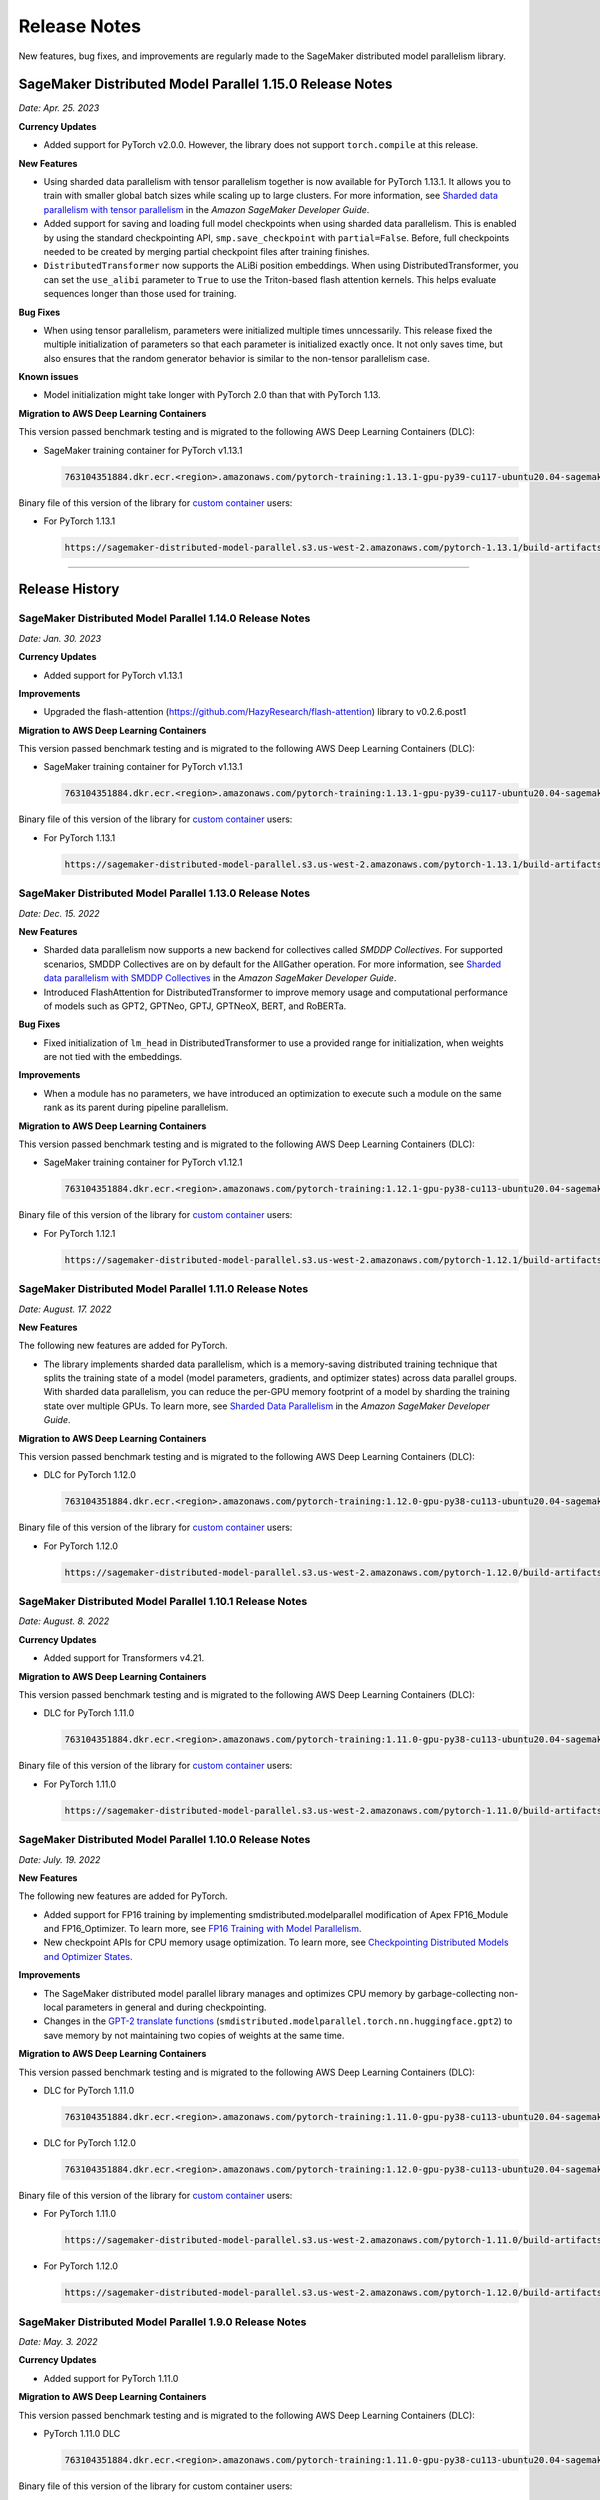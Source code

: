 #############
Release Notes
#############

New features, bug fixes, and improvements are regularly made to the SageMaker
distributed model parallelism library.


SageMaker Distributed Model Parallel 1.15.0 Release Notes
=========================================================

*Date: Apr. 25. 2023*

**Currency Updates**

* Added support for PyTorch v2.0.0.
  However, the library does not support ``torch.compile`` at this release.

**New Features**

* Using sharded data parallelism with tensor parallelism together is now 
  available for PyTorch 1.13.1. It allows you to train with smaller global batch 
  sizes while scaling up to large clusters. For more information, see `Sharded 
  data parallelism with tensor parallelism <https://docs.aws.amazon.com/sagemaker/latest/dg/model-parallel-extended-features-pytorch-sharded-data-parallelism.html#model-parallel-extended-features-pytorch-sharded-data-parallelism-with-tensor-parallelism>`_ 
  in the *Amazon SageMaker Developer Guide*.
* Added support for saving and loading full model checkpoints when using sharded 
  data parallelism. This is enabled by using the standard checkpointing API, 
  ``smp.save_checkpoint`` with ``partial=False``. 
  Before, full checkpoints needed to be created by merging partial checkpoint 
  files after training finishes. 
* ``DistributedTransformer`` now supports the ALiBi position embeddings. 
  When using DistributedTransformer, you can set the ``use_alibi`` parameter 
  to ``True`` to use the Triton-based flash attention kernels. This helps 
  evaluate sequences longer than those used for training.

**Bug Fixes**

* When using tensor parallelism, parameters were initialized multiple times 
  unncessarily. This release fixed the multiple initialization of parameters
  so that each parameter is initialized exactly once. 
  It not only saves time, but also ensures that the random generator behavior 
  is similar to the non-tensor parallelism case.
  
**Known issues**

* Model initialization might take longer with PyTorch 2.0 than that with PyTorch 1.13. 

**Migration to AWS Deep Learning Containers**

This version passed benchmark testing and is migrated to the following AWS Deep Learning Containers (DLC):

- SageMaker training container for PyTorch v1.13.1

  .. code::

    763104351884.dkr.ecr.<region>.amazonaws.com/pytorch-training:1.13.1-gpu-py39-cu117-ubuntu20.04-sagemaker


Binary file of this version of the library for `custom container
<https://docs.aws.amazon.com/sagemaker/latest/dg/model-parallel-sm-sdk.html#model-parallel-bring-your-own-container>`_ users:

- For PyTorch 1.13.1

  .. code::

    https://sagemaker-distributed-model-parallel.s3.us-west-2.amazonaws.com/pytorch-1.13.1/build-artifacts/2023-01-19-18-35/smdistributed_modelparallel-1.14.0-cp39-cp39-linux_x86_64.whl

----

Release History
===============

SageMaker Distributed Model Parallel 1.14.0 Release Notes
---------------------------------------------------------

*Date: Jan. 30. 2023*

**Currency Updates**

* Added support for PyTorch v1.13.1

**Improvements**

* Upgraded the flash-attention (https://github.com/HazyResearch/flash-attention) library to  v0.2.6.post1

**Migration to AWS Deep Learning Containers**

This version passed benchmark testing and is migrated to the following AWS Deep Learning Containers (DLC):

- SageMaker training container for PyTorch v1.13.1

  .. code::

    763104351884.dkr.ecr.<region>.amazonaws.com/pytorch-training:1.13.1-gpu-py39-cu117-ubuntu20.04-sagemaker


Binary file of this version of the library for `custom container
<https://docs.aws.amazon.com/sagemaker/latest/dg/model-parallel-sm-sdk.html#model-parallel-bring-your-own-container>`_ users:

- For PyTorch 1.13.1

  .. code::

    https://sagemaker-distributed-model-parallel.s3.us-west-2.amazonaws.com/pytorch-1.13.1/build-artifacts/2023-01-19-18-35/smdistributed_modelparallel-1.14.0-cp39-cp39-linux_x86_64.whl


SageMaker Distributed Model Parallel 1.13.0 Release Notes
---------------------------------------------------------

*Date: Dec. 15. 2022*

**New Features**

* Sharded data parallelism now supports a new backend for collectives called *SMDDP Collectives*.
  For supported scenarios, SMDDP Collectives are on by default for the AllGather operation.
  For more information, see
  `Sharded data parallelism with SMDDP Collectives
  <https://docs.aws.amazon.com/sagemaker/latest/dg/model-parallel-extended-features-pytorch-sharded-data-parallelism.html#model-parallel-extended-features-pytorch-sharded-data-parallelism-smddp-collectives>`_
  in the *Amazon SageMaker Developer Guide*.
* Introduced FlashAttention for DistributedTransformer to improve memory usage and computational
  performance of models such as GPT2, GPTNeo, GPTJ, GPTNeoX, BERT, and RoBERTa.

**Bug Fixes**

* Fixed initialization of ``lm_head`` in DistributedTransformer to use a provided range
  for initialization, when weights are not tied with the embeddings.

**Improvements**

* When a module has no parameters, we have introduced an optimization to execute
  such a module on the same rank as its parent during pipeline parallelism.

**Migration to AWS Deep Learning Containers**

This version passed benchmark testing and is migrated to the following AWS Deep Learning Containers (DLC):

- SageMaker training container for PyTorch v1.12.1

  .. code::

    763104351884.dkr.ecr.<region>.amazonaws.com/pytorch-training:1.12.1-gpu-py38-cu113-ubuntu20.04-sagemaker


Binary file of this version of the library for `custom container
<https://docs.aws.amazon.com/sagemaker/latest/dg/model-parallel-sm-sdk.html#model-parallel-bring-your-own-container>`_ users:

- For PyTorch 1.12.1

  .. code::

    https://sagemaker-distributed-model-parallel.s3.us-west-2.amazonaws.com/pytorch-1.12.1/build-artifacts/2022-12-08-21-34/smdistributed_modelparallel-1.13.0-cp38-cp38-linux_x86_64.whl


SageMaker Distributed Model Parallel 1.11.0 Release Notes
---------------------------------------------------------

*Date: August. 17. 2022*

**New Features**

The following new features are added for PyTorch.

* The library implements sharded data parallelism, which is a memory-saving
  distributed training technique that splits the training state of a model
  (model parameters, gradients, and optimizer states) across data parallel groups.
  With sharded data parallelism, you can reduce the per-GPU memory footprint of
  a model by sharding the training state over multiple GPUs. To learn more,
  see `Sharded Data Parallelism
  <https://docs.aws.amazon.com/sagemaker/latest/dg/model-parallel-extended-features-pytorch-sharded-data-parallelism.html>`_
  in the *Amazon SageMaker Developer Guide*.

**Migration to AWS Deep Learning Containers**

This version passed benchmark testing and is migrated to the following AWS Deep Learning Containers (DLC):

- DLC for PyTorch 1.12.0

  .. code::

    763104351884.dkr.ecr.<region>.amazonaws.com/pytorch-training:1.12.0-gpu-py38-cu113-ubuntu20.04-sagemaker

Binary file of this version of the library for `custom container
<https://docs.aws.amazon.com/sagemaker/latest/dg/model-parallel-sm-sdk.html#model-parallel-bring-your-own-container>`_ users:

- For PyTorch 1.12.0

  .. code::

    https://sagemaker-distributed-model-parallel.s3.us-west-2.amazonaws.com/pytorch-1.12.0/build-artifacts/2022-08-12-16-58/smdistributed_modelparallel-1.11.0-cp38-cp38-linux_x86_64.whl

SageMaker Distributed Model Parallel 1.10.1 Release Notes
---------------------------------------------------------

*Date: August. 8. 2022*

**Currency Updates**

* Added support for Transformers v4.21.


**Migration to AWS Deep Learning Containers**

This version passed benchmark testing and is migrated to the following AWS Deep Learning Containers (DLC):

- DLC for PyTorch 1.11.0

  .. code::

    763104351884.dkr.ecr.<region>.amazonaws.com/pytorch-training:1.11.0-gpu-py38-cu113-ubuntu20.04-sagemaker


Binary file of this version of the library for `custom container
<https://docs.aws.amazon.com/sagemaker/latest/dg/model-parallel-sm-sdk.html#model-parallel-bring-your-own-container>`_ users:

- For PyTorch 1.11.0

  .. code::

    https://sagemaker-distributed-model-parallel.s3.us-west-2.amazonaws.com/pytorch-1.11.0/build-artifacts/2022-07-28-23-07/smdistributed_modelparallel-1.10.1-cp38-cp38-linux_x86_64.whl



SageMaker Distributed Model Parallel 1.10.0 Release Notes
---------------------------------------------------------

*Date: July. 19. 2022*

**New Features**

The following new features are added for PyTorch.

* Added support for FP16 training by implementing smdistributed.modelparallel
  modification of Apex FP16_Module and FP16_Optimizer. To learn more, see
  `FP16 Training with Model Parallelism
  <https://docs.aws.amazon.com/sagemaker/latest/dg/model-parallel-extended-features-pytorch-fp16.html>`_.
* New checkpoint APIs for CPU memory usage optimization. To learn more, see
  `Checkpointing Distributed Models and Optimizer States
  <https://docs.aws.amazon.com/sagemaker/latest/dg/model-parallel-extended-features-pytorch-checkpoint.html>`_.

**Improvements**

* The SageMaker distributed model parallel library manages and optimizes CPU
  memory by garbage-collecting non-local parameters in general and during checkpointing.
* Changes in the `GPT-2 translate functions
  <https://docs.aws.amazon.com/sagemaker/latest/dg/model-parallel-extended-features-pytorch-hugging-face.html>`_
  (``smdistributed.modelparallel.torch.nn.huggingface.gpt2``)
  to save memory by not maintaining two copies of weights at the same time.

**Migration to AWS Deep Learning Containers**

This version passed benchmark testing and is migrated to the following AWS Deep Learning Containers (DLC):

- DLC for PyTorch 1.11.0

  .. code::

    763104351884.dkr.ecr.<region>.amazonaws.com/pytorch-training:1.11.0-gpu-py38-cu113-ubuntu20.04-sagemaker

- DLC for PyTorch 1.12.0

  .. code::

    763104351884.dkr.ecr.<region>.amazonaws.com/pytorch-training:1.12.0-gpu-py38-cu113-ubuntu20.04-sagemaker

Binary file of this version of the library for `custom container
<https://docs.aws.amazon.com/sagemaker/latest/dg/model-parallel-sm-sdk.html#model-parallel-bring-your-own-container>`_ users:

- For PyTorch 1.11.0

  .. code::

    https://sagemaker-distributed-model-parallel.s3.us-west-2.amazonaws.com/pytorch-1.11.0/build-artifacts/2022-07-11-19-23/smdistributed_modelparallel-1.10.0-cp38-cp38-linux_x86_64.whl

- For PyTorch 1.12.0

  .. code::

    https://sagemaker-distributed-model-parallel.s3.us-west-2.amazonaws.com/pytorch-1.12.0/build-artifacts/2022-07-11-19-23/smdistributed_modelparallel-1.10.0-cp38-cp38-linux_x86_64.whl


SageMaker Distributed Model Parallel 1.9.0 Release Notes
--------------------------------------------------------

*Date: May. 3. 2022*

**Currency Updates**

* Added support for PyTorch 1.11.0

**Migration to AWS Deep Learning Containers**

This version passed benchmark testing and is migrated to the following AWS Deep Learning Containers (DLC):

- PyTorch 1.11.0 DLC

  .. code::

    763104351884.dkr.ecr.<region>.amazonaws.com/pytorch-training:1.11.0-gpu-py38-cu113-ubuntu20.04-sagemaker

Binary file of this version of the library for custom container users:

  .. code::

    https://sagemaker-distributed-model-parallel.s3.us-west-2.amazonaws.com/pytorch-1.11.0/build-artifacts/2022-04-20-17-05/smdistributed_modelparallel-1.9.0-cp38-cp38-linux_x86_64.whl



SageMaker Distributed Model Parallel 1.8.1 Release Notes
--------------------------------------------------------

*Date: April. 23. 2022*

**New Features**

* Added support for more configurations of the Hugging Face Transformers GPT-2 and GPT-J models
  with tensor parallelism: ``scale_attn_weights``, ``scale_attn_by_inverse_layer_idx``,
  ``reorder_and_upcast_attn``. To learn more about these features, please refer to
  the following model configuration classes
  in the *Hugging Face Transformers documentation*:

  * `transformers.GPT2Config <https://huggingface.co/docs/transformers/model_doc/gpt2#transformers.GPT2Config>`_
  * `transformers.GPTJConfig <https://huggingface.co/docs/transformers/model_doc/gptj#transformers.GPTJConfig>`_

* Added support for activation checkpointing of modules which pass keyword value arguments
  and arbitrary structures in their forward methods. This helps support
  activation checkpointing with Hugging Face Transformers models even
  when tensor parallelism is not enabled.

**Bug Fixes**

* Fixed a correctness issue with tensor parallelism for GPT-J model
  which was due to improper scaling during gradient reduction
  for some layer normalization modules.
* Fixed the creation of unnecessary additional processes which take up some
  GPU memory on GPU 0 when the :class:`smp.allgather` collective is called.

**Improvements**

* Improved activation offloading so that activations are preloaded on a
  per-layer basis as opposed to all activations for a micro batch earlier.
  This not only improves memory efficiency and performance, but also makes
  activation offloading a useful feature for non-pipeline parallelism cases.

**Migration to AWS Deep Learning Containers**

This version passed benchmark testing and is migrated to the following AWS Deep Learning Containers:

* HuggingFace 4.17.0 DLC with PyTorch 1.10.2

    .. code::

      763104351884.dkr.ecr.us-east-1.amazonaws.com/huggingface-pytorch-training:1.10.2-transformers4.17.0-gpu-py38-cu113-ubuntu20.04


* The binary file of this version of the library for custom container users

    .. code::

      https://sagemaker-distributed-model-parallel.s3.us-west-2.amazonaws.com/pytorch-1.10.0/build-artifacts/2022-04-14-03-58/smdistributed_modelparallel-1.8.1-cp38-cp38-linux_x86_64.whl


SageMaker Distributed Model Parallel 1.8.0 Release Notes
--------------------------------------------------------

*Date: March. 23. 2022*

**New Features**

* Added tensor parallelism support for the `GPT-J model
  <https://huggingface.co/docs/transformers/model_doc/gptj>`_.
  When using the GPT-J model of Hugging Face Transformers v4.17.0 with
  tensor parallelism, the SageMaker model parallel library automatically
  replaces the model with a tensor parallel distributed GPT-J model.
  For more information, see `Support for Hugging Face Transformer Models
  <https://docs.aws.amazon.com/sagemaker/latest/dg/model-parallel-extended-features-pytorch-hugging-face.html>`_
  in the *Amazon SageMaker Model Parallel Training developer guide*.

**Migration to AWS Deep Learning Containers**

This version passed benchmark testing and is migrated to the following AWS Deep Learning Containers:

* HuggingFace 4.17.0 DLC with PyTorch 1.10.2

    .. code::

      763104351884.dkr.ecr.us-west-2.amazonaws.com/huggingface-pytorch-training:1.10.2-transformers4.17.0-gpu-py38-cu113-ubuntu20.04


The binary file of this version of the library for custom container users:

    .. code::

      https://sagemaker-distributed-model-parallel.s3.us-west-2.amazonaws.com/pytorch-1.10.0/build-artifacts/2022-03-12-00-33/smdistributed_modelparallel-1.8.0-cp38-cp38-linux_x86_64.whl


SageMaker Distributed Model Parallel 1.7.0 Release Notes
--------------------------------------------------------

*Date: March. 07. 2022*

**Currency Updates**

* Support for PyTorch 1.10.2
* Support for Hugging Face Transformers 4.16.2

**Improvements**

* Additional support for the :ref:`smdmp-pytorch-tensor-parallel`.

  * Added support for FP32 residual addition to avoid overflow (NaN loss values)
    for large models with more than 100 billion parameters when using FP16.
    This is integrated to the following module:

      * :class:`smp.nn.DistributedTransformerOutputLayer`


  * Added support for the following two `NVIDIA Megatron fused kernels
    <https://github.com/NVIDIA/Megatron-LM/tree/main/megatron/fused_kernels>`_:

    * Fusion of attention masking and softmax (``fused_softmax``)
    * Fusion of bias addition and Gelu activation (``fused_bias_gelu``)

    To learn more about these options and how to use them,
    see the :class:`smp.tensor_parallelism` context manager.



**Migration to AWS Deep Learning Containers**

This version passed benchmark testing and is migrated to the following AWS Deep Learning Containers:


* PyTorch 1.10.2

  .. code::

    763104351884.dkr.ecr.<region>.amazonaws.com/pytorch-training:1.10.2-gpu-py38-cu113-ubuntu20.04-sagemaker


SageMaker Distributed Model Parallel 1.6.0 Release Notes
--------------------------------------------------------

*Date: December. 20. 2021*

**New Features**

- **PyTorch**

  - Added extended memory-saving features for PyTorch 1.8.1:

    - `Tensor parallelism <https://docs.aws.amazon.com/sagemaker/latest/dg/model-parallel-extended-features-pytorch-tensor-parallelism.html>`_
    - `Optimizer state sharding <https://docs.aws.amazon.com/sagemaker/latest/dg/model-parallel-extended-features-pytorch-optimizer-state-sharding.html>`_
    - `Activation checkpointing <https://docs.aws.amazon.com/sagemaker/latest/dg/model-parallel-extended-features-pytorch-activation-checkpointing.html>`_
    - `Activation offloading <https://docs.aws.amazon.com/sagemaker/latest/dg/model-parallel-extended-features-pytorch-activation-offloading.html>`_

    For more information, see the following documentation:

    - `SageMaker distributed model parallel developer guide <https://docs.aws.amazon.com/sagemaker/latest/dg/model-parallel-extended-features-pytorch.html>`_
    - `SageMaker distributed model parallel API documentation for v1.6.0 <https://sagemaker.readthedocs.io/en/stable/api/training/smp_versions/latest.html>`_

**Migration to AWS Deep Learning Containers**

This version passed benchmark testing and is migrated to the following
AWS Deep Learning Container(s):

- Deep Learning Container for PyTorch 1.8.1:

  .. code::

    763104351884.dkr.ecr.<region>.amazonaws.com/pytorch-training:1.8.1-gpu-py36-cu111-ubuntu18.04



SageMaker Distributed Model Parallel 1.5.0 Release Notes
--------------------------------------------------------

*Date: November. 03. 2021*

**New Features**

- **PyTorch**

  - Currency update for PyTorch 1.10.0

**Migration to AWS Deep Learning Containers**

This version passed benchmark testing and is migrated to the following
AWS Deep Learning Containers:

- Deep Learning Container for PyTorch 1.10.0:

  .. code::

    763104351884.dkr.ecr.<region>.amazonaws.com/pytorch-training:1.10.0-gpu-py38-cu113-ubuntu20.04-sagemaker

----

SageMaker Distributed Model Parallel 1.4.0 Release Notes
--------------------------------------------------------

*Date: June. 29. 2021*

**New Features**

- **TensorFlow**

  - Added support for TensorFlow v2.5.0.
  - Added support for ``keras.model.fit()``.

**Migration to AWS Deep Learning Containers**

This version passed benchmark testing and is migrated to the following
AWS Deep Learning Containers:

- Deep Learning Container for TensorFlow 2.5.0:

  .. code::

    763104351884.dkr.ecr.<region>.amazonaws.com/tensorflow-training:2.5.0-gpu-py37-cu112-ubuntu18.04-v1.0

- Deep Learning Container for PyTorch 1.9.1:

  .. code::

    763104351884.dkr.ecr.<region>.amazonaws.com/pytorch-training:1.9.1-gpu-py38-cu111-ubuntu20.04

----

SageMaker Distributed Model Parallel 1.3.1 Release Notes
--------------------------------------------------------

-  New Features
-  Bug Fixes
-  Known Issues

**New Features**

- **TensorFlow**

  -  Exposes a new decorator ``register_post_partition_hook``. This allows
     invoking the decorated methods just after model partition but before
     executing the first step. For example loading a checkpoint. Refer to
     the `SageMaker distributed model parallel API
     documentation <https://sagemaker.readthedocs.io/en/stable/api/training/smp_versions/latest/smd_model_parallel_tensorflow.html>`__
     for more information.

**Bug Fixes**

- **PyTorch**

  -  Improved memory efficiency when using active microbatches by clearing
     activations at end of each microbatch.

- **TensorFlow**

  -  Fixed issue that caused hangs when training some models with XLA
     enabled.

**Known Issues**

- **PyTorch**

  -  A crash was observed when ``optimizer.step()`` was called for certain
     optimizers such as AdaDelta, when the partition on which this method
     was called has no local parameters assigned to it after partitioning.
     This is due to a bug in PyTorch which `has since been
     fixed <https://github.com/pytorch/pytorch/pull/52944>`__. Till that
     makes its way to the next release of PyTorch, only call
     ``optimizer.step()`` on processes which have at least one local
     parameter. This can be checked like this
     ``len(list(model.local_parameters())) > 0``.

  -  A performance regression still exists when training on SMP with
     PyTorch 1.7.1 compared to 1.6. The rootcause was found to be the
     slowdown in performance of ``.grad`` method calls in PyTorch 1.7.1
     compared to 1.6. See the related discussion:
     https://github.com/pytorch/pytorch/issues/50636. This issue does not
     exist with PyTorch 1.8.

----

SageMaker Distributed Model Parallel 1.3.0 Release Notes
--------------------------------------------------------

-  New Features
-  Bug Fixes
-  Known Issues

.. _new-features-1:

**New Features**

.. _pytorch-2:

- **PyTorch**

  Add support for PyTorch 1.8

  -  Adds a new method to DistributedModel ``register_comm_hook`` (for
     PyTorch 1.8 and newer only). This method behaves the same as the
     corresponding method with the same name in
     ``torch.DistributedDataParallel`` API. Refer to the `SageMaker
     distributed model parallel API
     documentation <https://sagemaker.readthedocs.io/en/stable/api/training/smd_model_parallel_pytorch.html#smp.DistributedModel>`__
     for more information.

**Improvements**

-  Adds a configuration ``active_microbatches`` to the SageMaker SDK API
   for launching jobs, to control the number of active microbatches
   during training. This helps limit memory usage in cases where the
   number of microbatches is high. Refer to the `SageMaker Python SDK
   parameters API
   documentation <https://sagemaker.readthedocs.io/en/stable/api/training/smd_model_parallel_general.html>`__
   for more information.

-  Adds a configuration ``deterministic_server`` to the SageMaker SDK
   API for launching jobs, which ensures that the execution server for
   pipeline parallelism processes requests in a deterministic order
   across data parallel ranks. Refer to the `SageMaker Python SDK
   parameters API
   documentation <https://sagemaker.readthedocs.io/en/stable/api/training/smd_model_parallel_general.html>`__
   for more information.

-  Parameter passing is now supported in ``module.forward`` methods for
   DistributedModel and its submodules. This removes the restriction of
   having to pass ``nn.Parameter`` to the ``__init__`` call and making
   it a member of the module to use it. ## Bug Fixes

.. _pytorch-3:

- **PyTorch**

  -  Fixed a case where training hangs due to a module having computation
     which requires grads that is not used by the final output of the
     module. Now such a situtation raises an error with suggestions on
     making such computation compatible.

  -  Fixed an issue with buffers which caused the buffers to not be on the
     correct device after a model is partitioned, and not be synchronized
     across steps (when ``broadcast_buffers`` is True). This could have
     caused correctness issues in models with buffers.

.. _known-issues-1:

**Known Issues**

.. _pytorch-4:

- **PyTorch**

  -  ``mp_barrier`` and ``get_mp_process_group`` are wrongly marked as
     deprecated methods. Ignore the deprecation warning.

  -  A crash was observed when ``optimizer.step()`` was called for certain
     optimizers such as AdaDelta, when the partition on which this method
     was called has no local parameters assigned to it after partitioning.
     This is due to a bug in PyTorch which `has since been
     fixed <https://github.com/pytorch/pytorch/pull/52944>`__. Till that
     makes its way to the next release of PyTorch, only call
     ``optimizer.step()`` on processes which have at least one local
     parameter. This can be checked like this
     ``len(list(model.local_parameters())) > 0``.

  -  A performance regression still exists when training on SMP with
     PyTorch 1.7.1 compared to 1.6. The rootcause was found to be the
     slowdown in performance of ``.grad`` method calls in PyTorch 1.7.1
     compared to 1.6. See the related discussion:
     https://github.com/pytorch/pytorch/issues/50636. This issue does not
     exist with PyTorch 1.8.

----

SageMaker Distributed Model Parallel 1.2.0 Release Notes
--------------------------------------------------------

-  New Features
-  Bug Fixes
-  Known Issues

.. _new-features-2:

**New Features**

.. _pytorch-5:

- **PyTorch**

  Add support for PyTorch 1.7.1

  -  Adds support for ``gradient_as_bucket_view`` (PyTorch 1.7.1 only),
     ``find_unused_parameters`` (PyTorch 1.7.1 only) and
     ``broadcast_buffers`` options to ``smp.DistributedModel``. These
     options behave the same as the corresponding options (with the same
     names) in ``torch.DistributedDataParallel`` API. Refer to the
     `SageMaker distributed model parallel API
     documentation <https://sagemaker.readthedocs.io/en/stable/api/training/smd_model_parallel_pytorch.html#smp.DistributedModel>`__
     for more information.

  -  Adds support for ``join`` (PyTorch 1.7.1 only) context manager, which
     is to be used in conjunction with an instance of
     ``smp.DistributedModel`` to be able to train with uneven inputs
     across participating processes.

  -  Adds support for ``_register_comm_hook`` (PyTorch 1.7.1 only) which
     will register the callable as a communication hook for DDP. NOTE:
     Like in DDP, this is an experimental API and subject to change.

.. _tensorflow-2:

- **Tensorflow**

  -  Adds support for Tensorflow 2.4.1

.. _bug-fixes-1:

**Bug Fixes**

.. _pytorch-6:

- **PyTorch**

  -  ``Serialization``: Fix a bug with serialization/flattening where
     instances of subclasses of dict/OrderedDicts were
     serialized/deserialized or internally flattened/unflattened as
     regular dicts.

.. _tensorflow-3:

- **Tensorflow**

  -  Fix a bug that may cause a hang during evaluation when there is no
     model input for one partition.

.. _known-issues-2:

**Known Issues**

.. _pytorch-7:

- **PyTorch**

  -  A performance regression was observed when training on SMP with
     PyTorch 1.7.1 compared to 1.6.0. The rootcause was found to be the
     slowdown in performance of ``.grad`` method calls in PyTorch 1.7.1
     compared to 1.6.0. See the related discussion:
     https://github.com/pytorch/pytorch/issues/50636.

----

SageMaker Distributed Model Parallel 1.1.0 Release Notes
--------------------------------------------------------

-  New Features
-  Bug Fixes
-  Improvements
-  Performance
-  Known Issues

.. _new-features-3:

**New Features**

The following sections describe new feature releases that are common
across frameworks and that are framework specific.

**Common across frameworks***

- Custom slicing support (``smp_slice`` method) for objects passed to ``smp.step`` decorated functions

  To pass an object to ``smp.step`` that contains tensors that needs to be
  split across microbatches and is not an instance of list, dict, tuple or
  set, you should implement ``smp_slice`` method for the object.

  Below is an example of how to use this with PyTorch:

  .. code-block:: python

    class CustomType:
        def __init__(self, tensor):
            self.data = tensor

        # SMP will call this to invoke slicing on the object passing in total microbatches (num_mb)
        # and the current microbatch index (mb).
        def smp_slice(self, num_mb, mb, axis):
            dim_size = list(self.data.size())[axis]

            split_size = dim_size // num_mb
            sliced_tensor = self.data.narrow(axis, mb * split_size, split_size)
            return CustomType(sliced_tensor, self.other)

    custom_obj = CustomType(torch.ones(4,))

    @smp.step()
    def step(custom_obj):
        loss = model(custom_obj)
        model.backward(loss)
        return loss

.. _pytorch-8:

- **PyTorch**

  - Add support for smp.DistributedModel.cpu()

    ``smp.DistributedModel.cpu()``
    `allgather <https://sagemaker.readthedocs.io/en/stable/api/training/smd_model_parallel_common_api.html#smp.allgather>`__\ s
    parameters and buffers across all ``mp_ranks`` and moves them to the
    CPU.

  - Add ``trace_memory_usage`` option to ``smp.DistributedModel`` to measure memory usage per module

    Adds ``trace_memory_usage`` option to ``smp.DistributedModel``. This
    attempts to measure memory usage per module during tracing. If this is
    disabled, memory usage is estimated through the sizes of tensors
    returned from the module. This option is disabled by default.

.. _bug-fixes-2:

**Bug Fixes**

.. _pytorch-9:

- **PyTorch**

  -  ``torch.nn.Sequential``: Fix a bug with ``torch.nn.Sequential`` which
     causes a failure with the error message :
     ``shouldnt go less than 0, there is a bug`` when the inputs to the
     first module don’t require grads.

  -  ``smp.DistributedModel``: Fix a bug with ``DistributedModel``
     execution when a module has multiple parents. The bug surfaces with
     the error message:
     ``actual_parent should be different than module_execution_stack parent only for torch.nn.ModuleList``

  -  ``apex.optimizers.FusedNovoGrad``: Fix a bug with
     ``apex.optimizers.FusedNovoGrad`` which surfaces with the error
     message: ``KeyError: 'exp_avg_sq'``

**Improvements**

*Usability*

.. _pytorch-10:

- **PyTorch**

  -  ``smp.DistributedModel``: Improve the error message when the forward
     pass on ``smp.DistributedModel`` is called outside the ``smp.step``
     decorated function.

  -  ``smp.load``: Add user friendly error messages when loading
     checkpoints with ``smp.load``.

*Partitioning Algorithm*

.. _pytorch-11:

- **PyTorch**

  -  Better memory balancing by taking into account the existing modules
     already assigned to the parent, while partitioning the children of a
     given module.

**Performance**

.. _tensorflow-4:

- **Tensorflow**

  -  Addresses long pre-processing times introduced by SMP XLA optimizer
     when dealing with large graphs and large number of microbatches. BERT
     (large) preprocessing time goes down from 40 minutes to 6 minutes on
     p3.16xlarge.

.. _known-issues-3:

**Known Issues**

.. _pytorch-12:

- **PyTorch**

  -  Serialization for Torch in SMP overwrites instances of dict subclass
     to be dict itself, instead of the instances of subclass. One of the
     use cases which fails because of this issue is when a user implements
     a subclass of OrderedDict with the ``__getitem__`` method. After
     serialization/deserialization in SMP, indexing on the object will
     lead to errors. A workaround is to use the dict keys to access the
     underlying item.
